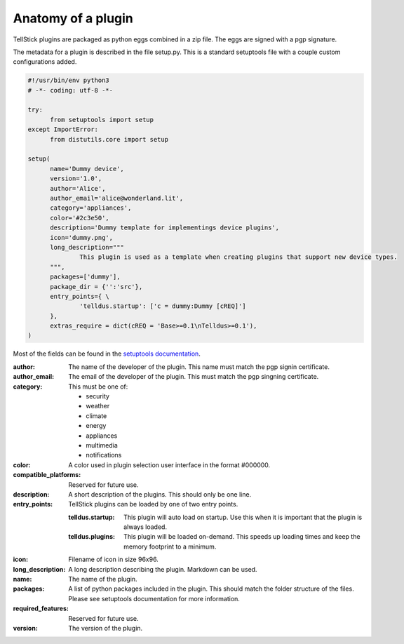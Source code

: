 Anatomy of a plugin
###################

TellStick plugins are packaged as python eggs combined in a zip file. The eggs are signed with a pgp signature.

The metadata for a plugin is described in the file setup.py. This is a standard setuptools file with a couple custom configurations added.

.. code::

  #!/usr/bin/env python3
  # -*- coding: utf-8 -*-

  try:
  	from setuptools import setup
  except ImportError:
  	from distutils.core import setup

  setup(
  	name='Dummy device',
  	version='1.0',
  	author='Alice',
  	author_email='alice@wonderland.lit',
  	category='appliances',
  	color='#2c3e50',
  	description='Dummy template for implementings device plugins',
  	icon='dummy.png',
  	long_description="""
  		This plugin is used as a template when creating plugins that support new device types.
  	""",
  	packages=['dummy'],
  	package_dir = {'':'src'},
  	entry_points={ \
  		'telldus.startup': ['c = dummy:Dummy [cREQ]']
  	},
  	extras_require = dict(cREQ = 'Base>=0.1\nTelldus>=0.1'),
  )

Most of the fields can be found in the `setuptools documentation <http://setuptools.readthedocs.io/en/latest/setuptools.html>`_.

:author:
  The name of the developer of the plugin. This name must match the pgp signin certificate.
:author_email:
  The email of the developer of the plugin. This must match the pgp singning certificate.
:category:
  This must be one of:

  - security
  - weather
  - climate
  - energy
  - appliances
  - multimedia
  - notifications
:color:
  A color used in plugin selection user interface in the format #000000.
:compatible_platforms:
  Reserved for future use.
:description:
  A short description of the plugins. This should only be one line.
:entry_points:
  TellStick plugins can be loaded by one of two entry points.

  :telldus.startup:
    This plugin will auto load on startup. Use this when it is important that the plugin is always loaded.

  :telldus.plugins:
    This plugin will be loaded on-demand. This speeds up loading times and keep the memory footprint to a minimum.

:icon:
  Filename of icon in size 96x96.
:long_description:
  A long description describing the plugin. Markdown can be used.
:name:
  The name of the plugin.
:packages:
  A list of python packages included in the plugin. This should match the folder structure of the files.
  Please see setuptools documentation for more information.
:required_features:
  Reserved for future use.
:version:
  The version of the plugin.
